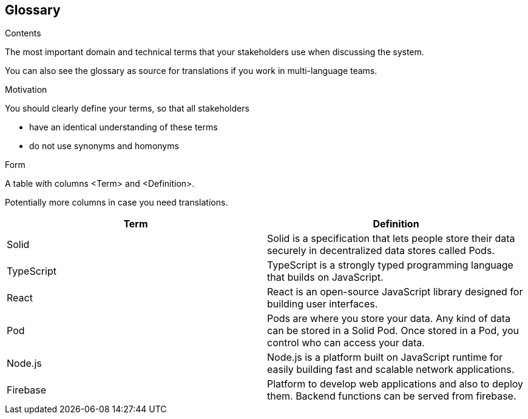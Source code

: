 [[section-glossary]]
== Glossary



[role="arc42help"]
****
.Contents
The most important domain and technical terms that your stakeholders use when discussing the system.

You can also see the glossary as source for translations if you work in multi-language teams.

.Motivation
You should clearly define your terms, so that all stakeholders

* have an identical understanding of these terms
* do not use synonyms and homonyms

.Form
A table with columns <Term> and <Definition>.

Potentially more columns in case you need translations.

****

[options="header"]
|===
| Term         | Definition
| Solid     | Solid is a specification that lets people store their data
                securely in decentralized data stores called Pods.
| TypeScript     | TypeScript is a strongly typed programming language
                    that builds on JavaScript.
| React     | React is an open-source JavaScript library designed for building
                user interfaces.
| Pod       | Pods are where you store your data. Any kind of data can be stored in a Solid Pod. Once stored in a Pod, you control who can access your data.
                
| Node.js       | Node.js is a platform built on JavaScript runtime for easily building
                    fast and scalable network applications.
| Firebase      | Platform to develop web applications and also to deploy them. Backend functions can be served from firebase.
|===

